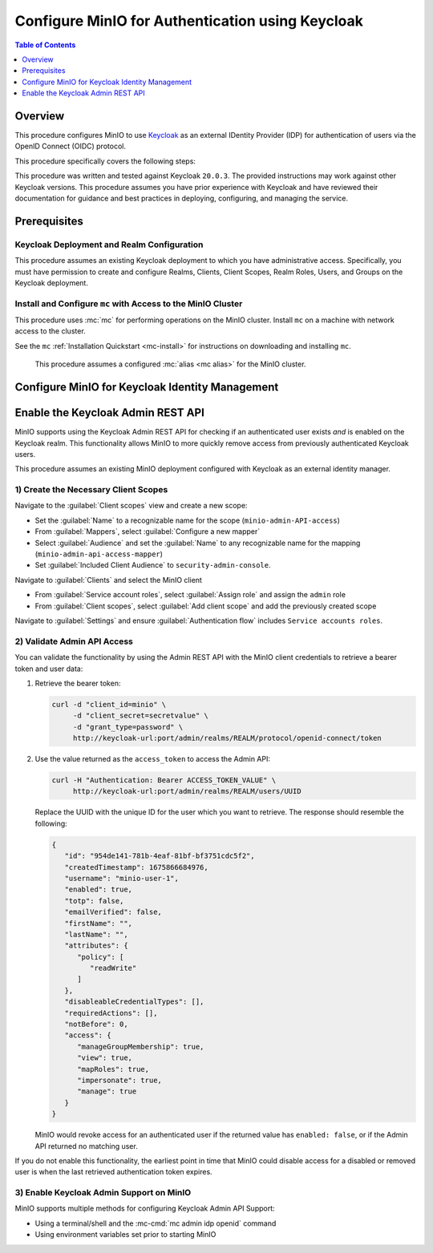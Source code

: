.. _minio-authenticate-using-keycloak:

=================================================
Configure MinIO for Authentication using Keycloak
=================================================

.. default-domain:: minio


.. contents:: Table of Contents
   :local:
   :depth: 1

Overview
--------

This procedure configures MinIO to use `Keycloak <https://www.keycloak.org/>`__ as an external IDentity Provider (IDP) for authentication of users via the OpenID Connect (OIDC) protocol.

This procedure specifically covers the following steps:

.. cond:: k8s

   - Configuring Keycloak for use with MinIO authentication and authorization
   - Configuring a new or existing MinIO Tenant to use Keycloak as the OIDC provider
   - Create policies to control access of Keycloak-authenticated users
   - Log into the MinIO Tenant Console using SSO and a Keycloak-managed identity
   - Generate temporary S3 access credentials using the ``AssumeRoleWithWebIdentity`` Security Token Service (STS) API

.. cond:: not k8s

   - Configuring Keycloak for use with MinIO authentication and authorization
   - Configuring a new or existing MinIO cluster to use Keycloak as the OIDC provider
   - Create policies to control access of Keycloak-authenticated users
   - Log into the MinIO Tenant Console using SSO and a Keycloak-managed identity
   - Generate temporary S3 access credentials using the ``AssumeRoleWithWebIdentity`` Security Token Service (STS) API


This procedure was written and tested against Keycloak ``20.0.3``. 
The provided instructions may work against other Keycloak versions.
This procedure assumes you have prior experience with Keycloak and have reviewed their documentation for guidance and best practices in deploying, configuring, and managing the service.

Prerequisites
-------------

.. cond:: k8s

   MinIO Kubernetes Operator and Plugin
   ~~~~~~~~~~~~~~~~~~~~~~~~~~~~~~~~~~~~

   .. include:: /includes/k8s/common-operator.rst
      :start-after: start-requires-operator-plugin
      :end-before: end-requires-operator-plugin

   MinIO Tenant
   ~~~~~~~~~~~~

   This procedure assumes your Kubernetes cluster has sufficient resources to  :ref:`deploy a new MinIO Tenant <minio-k8s-deploy-minio-tenant>`.

   You can also use this procedure as guidance for modifying an existing MinIO Tenant to enable Keycloak Identity Management.

.. cond:: linux or container or macos or windows

   MinIO Deployment
   ~~~~~~~~~~~~~~~~

   This procedure assumes an existing MinIO cluster running the :minio-git:`latest stable MinIO version <minio/releases/latest>`. 
   Defer to the :ref:`minio-installation` for more complete documentation on new MinIO deployments.

   This procedure *may* work as expected for older versions of MinIO.

Keycloak Deployment and Realm Configuration
~~~~~~~~~~~~~~~~~~~~~~~~~~~~~~~~~~~~~~~~~~~

This procedure assumes an existing Keycloak deployment to which you have administrative access.
Specifically, you must have permission to create and configure Realms, Clients, Client Scopes, Realm Roles, Users, and Groups on the Keycloak deployment.

.. cond:: k8s

   For Keycloak deployments within the same Kubernetes cluster as the MinIO Tenant, this procedure assumes bidirectional access between the Keycloak and MinIO pods/services.

   For Keycloak deployments external to the Kubernetes cluster, this procedure assumes an existing Ingress, Load Balancer, or similar Kubernetes network control component that manages network access to and from the MinIO Tenant.

.. cond:: not k8s

   This procedure assumes bidirectional access between the Keycloak and MinIO deployments.

Install and Configure ``mc`` with Access to the MinIO Cluster
~~~~~~~~~~~~~~~~~~~~~~~~~~~~~~~~~~~~~~~~~~~~~~~~~~~~~~~~~~~~~

This procedure uses :mc:`mc` for performing operations on the MinIO cluster. 
Install ``mc`` on a machine with network access to the cluster.

.. cond:: k8s

   Your local host must have access to the MinIO Tenant, such as through Ingress, a Load Balancer, or a similar Kubernetes network control component.

See the ``mc`` :ref:`Installation Quickstart <mc-install>` for instructions on downloading and installing ``mc``.

   This procedure assumes a configured :mc:`alias <mc alias>` for the MinIO cluster. 

.. _minio-external-identity-management-keycloak-configure:

Configure MinIO for Keycloak Identity Management
------------------------------------------------

.. cond:: linux or macos or windows

   .. include:: /includes/linux/steps-configure-keycloak-identity-management.rst

.. cond:: k8s

   .. include:: /includes/k8s/steps-configure-keycloak-identity-management.rst

.. cond:: container

   .. include:: /includes/k8s/steps-configure-keycloak-identity-management.rst

Enable the Keycloak Admin REST API
----------------------------------

MinIO supports using the Keycloak Admin REST API for checking if an authenticated user exists *and* is enabled on the Keycloak realm.
This functionality allows MinIO to more quickly remove access from previously authenticated Keycloak users.

This procedure assumes an existing MinIO deployment configured with Keycloak as an external identity manager.

1) Create the Necessary Client Scopes
~~~~~~~~~~~~~~~~~~~~~~~~~~~~~~~~~~~~~

Navigate to the :guilabel:`Client scopes` view and create a new scope:

- Set the :guilabel:`Name` to a recognizable name for the scope (``minio-admin-API-access``)
- From :guilabel:`Mappers`, select :guilabel:`Configure a new mapper`
- Select :guilabel:`Audience` and set the :guilabel:`Name` to any recognizable name for the mapping (``minio-admin-api-access-mapper``)
- Set :guilabel:`Included Client Audience` to ``security-admin-console``.

Navigate to :guilabel:`Clients` and select the MinIO client

- From :guilabel:`Service account roles`, select :guilabel:`Assign role` and assign the ``admin`` role
- From :guilabel:`Client scopes`, select :guilabel:`Add client scope` and add the previously created scope

Navigate to :guilabel:`Settings` and ensure :guilabel:`Authentication flow` includes ``Service accounts roles``.

2) Validate Admin API Access
~~~~~~~~~~~~~~~~~~~~~~~~~~~~

You can validate the functionality by using the Admin REST API with the MinIO client credentials to retrieve a bearer token and user data:

1. Retrieve the bearer token:

   .. code-block:: shell
      :class: copyable

      curl -d "client_id=minio" \
           -d "client_secret=secretvalue" \
           -d "grant_type=password" \
           http://keycloak-url:port/admin/realms/REALM/protocol/openid-connect/token

2. Use the value returned as the ``access_token`` to access the Admin API:

   .. code-block:: shell
      :class: copyable

      curl -H "Authentication: Bearer ACCESS_TOKEN_VALUE" \
           http://keycloak-url:port/admin/realms/REALM/users/UUID

   Replace the UUID with the unique ID for the user which you want to retrieve.
   The response should resemble the following:

   .. code-block:: shell
      
      {
         "id": "954de141-781b-4eaf-81bf-bf3751cdc5f2",
         "createdTimestamp": 1675866684976,
         "username": "minio-user-1",
         "enabled": true,
         "totp": false,
         "emailVerified": false,
         "firstName": "",
         "lastName": "",
         "attributes": {
            "policy": [
               "readWrite"
            ]
         },
         "disableableCredentialTypes": [],
         "requiredActions": [],
         "notBefore": 0,
         "access": {
            "manageGroupMembership": true,
            "view": true,
            "mapRoles": true,
            "impersonate": true,
            "manage": true
         }
      }

   MinIO would revoke access for an authenticated user if the returned value has ``enabled: false``, or if the Admin API returned no matching user.

If you do not enable this functionality, the earliest point in time that MinIO could disable access for a disabled or removed user is when the last retrieved authentication token expires.

3) Enable Keycloak Admin Support on MinIO
~~~~~~~~~~~~~~~~~~~~~~~~~~~~~~~~~~~~~~~~~

MinIO supports multiple methods for configuring Keycloak Admin API Support:

- Using a terminal/shell and the :mc-cmd:`mc admin idp openid` command
- Using environment variables set prior to starting MinIO

.. tab-set::

   .. tab-item:: CLI

      You can use the :mc-cmd:`mc admin idp openid update` command to modify the configuration settings for an existing Keycloak service.
      You can alternatively include the following configuration settings when setting up Keycloak for the first time.
      The command takes all supported :ref:`OpenID Configuration Settings <minio-open-id-config-settings>`:

      .. code-block:: shell
         :class: copyable

         mc admin idp openid update ALIAS KEYCLOAK_IDENTIFIER \
            vendor="keycloak" \
            keycloak_admin_url="https://keycloak-url:port/admin"
            keycloak_realm="REALM"

      - Replace ``KEYCLOAK_IDENTIFIER`` with the name of the configured Keycloak IDP.
        You can use :mc-cmd:`mc admin idp openid list` to view all configured IDP configurations on the MinIO deployment
        
      - Specify the Keycloak admin URL to :mc-conf:`keycloak_admin_url <identity_openid.keycloak_admin_url>` configuration setting

      - Specify the Keycloak Realm name to :mc-conf:`keycloak_realm <identity_openid.keycloak_realm>`

   .. tab-item:: Environment Variables

      Set the following :ref:`environment variables <minio-server-envvar-external-identity-management-openid>` in the appropriate configuration location, such as ``/etc/default/minio``.

      The following example code sets the minimum required environment variables related to enabling the Keycloak Admin API for an existing Keycloak configuration.
      Replace the suffix ``_KEYCLOAK`` with the unique identifier for the target Keycloak configuration.


      .. code-block:: shell
         :class: copyable

         MINIO_IDENTITY_OPENID_VENDOR_KEYCLOAK="keycloak"
         MINIO_IDENTITY_OPENID_KEYCLOAK_ADMIN_URL_KEYCLOAK="https://keycloak-url:port/admin"
         MINIO_IDENTITY_OPENID_KEYCLOAK_REALM="REALM"

      - Specify the Keycloak admin URL to :envvar:`MINIO_IDENTITY_OPENID_KEYCLOAK_ADMIN_URL`
      - Specify the Keycloak Realm name to :envvar:`MINIO_IDENTITY_OPENID_KEYCLOAK_REALM`

